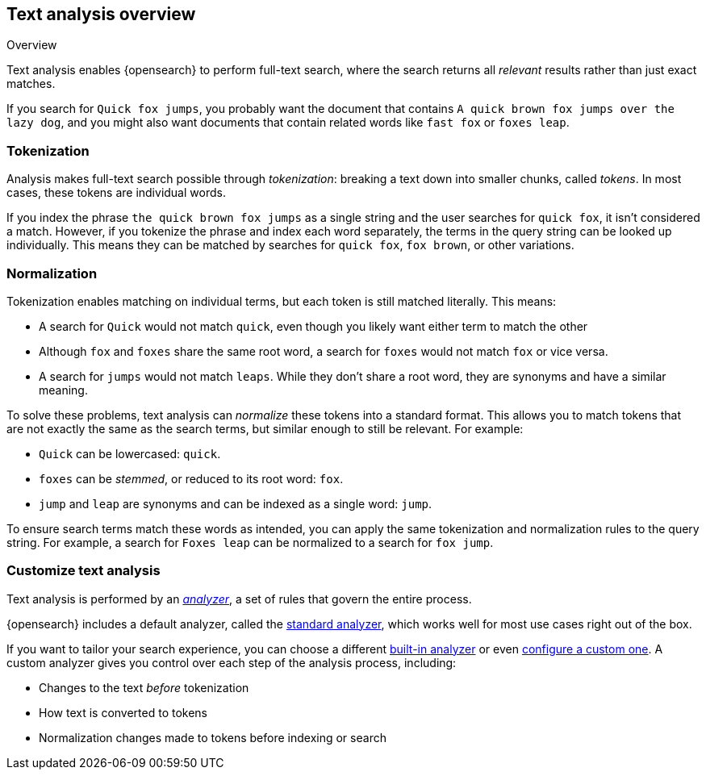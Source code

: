 [[analysis-overview]]
== Text analysis overview
++++
<titleabbrev>Overview</titleabbrev>
++++

Text analysis enables {opensearch} to perform full-text search, where the search returns
all _relevant_ results rather than just exact matches.

If you search for `Quick fox jumps`, you probably want the document that
contains `A quick brown fox jumps over the lazy dog`, and you might also want
documents that contain related words like `fast fox` or `foxes leap`.

[discrete]
[[tokenization]]
=== Tokenization

Analysis makes full-text search possible through _tokenization_: breaking a text
down into smaller chunks, called _tokens_. In most cases, these tokens are
individual words.

If you index the phrase `the quick brown fox jumps` as a single string and the
user searches for `quick fox`, it isn't considered a match. However, if you
tokenize the phrase and index each word separately, the terms in the query
string can be looked up individually. This means they can be matched by searches
for `quick fox`, `fox brown`, or other variations.

[discrete]
[[normalization]]
=== Normalization

Tokenization enables matching on individual terms, but each token is still
matched literally. This means:

*  A search for `Quick` would not match `quick`, even though you likely want
either term to match the other

* Although `fox` and `foxes` share the same root word, a search for `foxes`
would not match `fox` or vice versa.

* A search for `jumps` would not match `leaps`. While they don't share a root
word, they are synonyms and have a similar meaning.

To solve these problems, text analysis can _normalize_ these tokens into a
standard format. This allows you to match tokens that are not exactly the same
as the search terms, but similar enough to still be relevant. For example:

* `Quick` can be lowercased: `quick`.

* `foxes` can be _stemmed_, or reduced to its root word: `fox`.

* `jump` and `leap` are synonyms and can be indexed as a single word: `jump`.

To ensure search terms match these words as intended, you can apply the same
tokenization and normalization rules to the query string. For example, a search
for `Foxes leap` can be normalized to a search for `fox jump`.

[discrete]
[[analysis-customization]]
=== Customize text analysis

Text analysis is performed by an <<analyzer-anatomy,_analyzer_>>, a set of rules
that govern the entire process.

{opensearch} includes a default analyzer, called the
<<analysis-standard-analyzer,standard analyzer>>, which works well for most use
cases right out of the box.

If you want to tailor your search experience, you can choose a different
<<analysis-analyzers,built-in analyzer>> or even
<<analysis-custom-analyzer,configure a custom one>>. A custom analyzer gives you
control over each step of the analysis process, including:

* Changes to the text _before_ tokenization

* How text is converted to tokens

* Normalization changes made to tokens before indexing or search